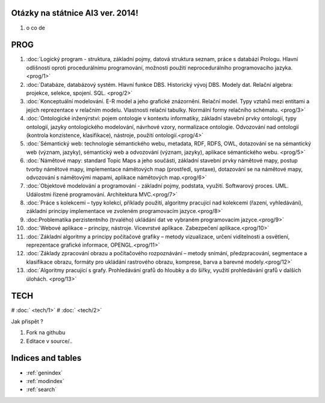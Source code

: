 
Otázky na státnice AI3 ver. 2014!
==============================================

#. o co de

PROG
===========


1. :doc:`Logický program - struktura, základní pojmy, datová struktura seznam, práce s databází Prologu. Hlavní odlišnosti oproti procedurálnímu programování, možnosti použití neprocedurálního programovacího jazyka. <prog/1>`

2. :doc:`Databáze, databázový systém. Hlavní funkce DBS. Historický vývoj DBS. Modely dat. Relační algebra: projekce, selekce, spojení. SQL. <prog/2>`

3. :doc:`Konceptuální modelování. E-R model a jeho grafické znázornění. Relační model. Typy vztahů mezi entitami a jejich reprezentace v relačním modelu. Vlastnosti relační tabulky. Normální formy relačního schématu. <prog/3>`

4. :doc:`Ontologické inženýrství: pojem ontologie v kontextu informatiky, základní stavební prvky ontologií, typy ontologií, jazyky ontologického modelování, návrhové vzory, normalizace ontologie. Odvozování nad ontologií (kontrola konzistence, klasifikace), nástroje, použití ontologií.<prog/4>`

5. :doc:`Sémantický web: technologie sémantického webu, metadata, RDF, RDFS, OWL, dotazování se na sémantický web (význam, jazyky), sémantický web a odvozování (význam, jazyky), aplikace sémantického webu. <prog/5>`

6. :doc:`Námětové mapy: standard Topic Maps a jeho součásti, základní stavební prvky námětové mapy, postup tvorby námětové mapy, implementace námětových map (prostředí, syntaxe), dotazování se na námětové mapy, odvozování s námětovými mapami, aplikace námětových map.<prog/6>`

7. :doc:`Objektové modelování a programování - základní pojmy, podstata, využití. Softwarový proces. UML. Událostmi řízené programování. Architektura MVC.<prog/7>`

8. :doc:`Práce s kolekcemi – typy kolekcí, příklady použití, algoritmy pracující nad kolekcemi (řazení, vyhledávání), základní principy implementace ve zvoleném programovacím jazyce.<prog/8>`

9. :doc:Problematika perzistentního (trvalého) ukládání dat ve vybraném programovacím jazyce.<prog/9>`

10. :doc:`Webové aplikace – principy, nástroje. Vícevrstvé aplikace. Zabezpečení aplikace.<prog/10>`

11. :doc:`Základní algoritmy a principy počítačové grafiky  – metody vizualizace, určení viditelnosti a osvětlení, reprezentace grafické informace, OPENGL.<prog/11>`

12. :doc:`Základy zpracování obrazu a počítačového rozpoznávání – metody snímání, předzpracování, segmentace a klasifikace obrazu, formáty pro ukládání rastrového obrazu, komprese, barva a barevné modely.<prog/12>`

13. :doc:`Algoritmy pracující s grafy. Prohledávání grafů do hloubky a do šířky, využití prohledávání grafů v dalších úlohách. <prog/13>`


TECH
===========

# :doc:` <tech/1>`
# :doc:` <tech/2>`

Jak přispět ?

1. Fork na githubu
2. Editace v source/..

Indices and tables
==================

* :ref:`genindex`
* :ref:`modindex`
* :ref:`search`

